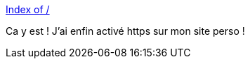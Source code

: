 :jbake-type: post
:jbake-status: published
:jbake-title: Index of /
:jbake-tags: web,sécurité,https,letsencrypt,_mois_janv.,_année_2017
:jbake-date: 2017-01-10
:jbake-depth: ../
:jbake-uri: shaarli/1484024350000.adoc
:jbake-source: https://nicolas-delsaux.hd.free.fr/Shaarli?searchterm=https%3A%2F%2Fnicolas-delsaux.hd.free.fr%2F&searchtags=web+s%C3%A9curit%C3%A9+https+letsencrypt+_mois_janv.+_ann%C3%A9e_2017
:jbake-style: shaarli

https://nicolas-delsaux.hd.free.fr/[Index of /]

Ca y est ! J'ai enfin activé https sur mon site perso !
